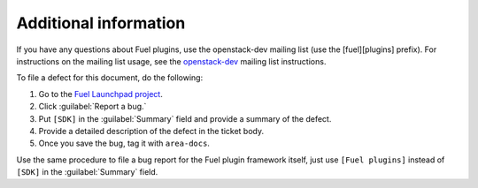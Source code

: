 .. _additional-information:

Additional information
======================

If you have any questions about Fuel plugins, use the openstack-dev
mailing list (use the [fuel][plugins] prefix). For instructions on
the mailing list usage, see the
`openstack-dev <http://lists.openstack.org/cgi-bin/mailman/listinfo/openstack-dev>`_
mailing list instructions.

To file a defect for this document, do the following:

#. Go to the `Fuel Launchpad project <https://launchpad.net/fuel>`_.
#. Click :guilabel:`Report a bug.`
#. Put ``[SDK]`` in the :guilabel:`Summary` field and provide a summary
   of the defect.
#. Provide a detailed description of the defect in the ticket body.
#. Once you save the bug, tag it with ``area-docs``.

Use the same procedure to file a bug report for the Fuel plugin framework
itself, just use ``[Fuel plugins]`` instead of ``[SDK]`` in the
:guilabel:`Summary` field.